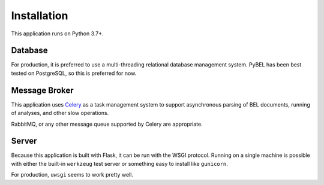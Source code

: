 Installation
============
This application runs on Python 3.7+.

Database
--------
For production, it is preferred to use a multi-threading relational database
management system. PyBEL has been best tested on PostgreSQL, so this is
preferred for now.

Message Broker
--------------
This application uses `Celery <https://pypi.python.org/pypi/celery>`_ as a
task management system to support asynchronous parsing of BEL documents,
running of analyses, and other slow operations.

RabbitMQ, or any other message queue supported by Celery are appropriate.

Server
------
Because this application is built with Flask, it can be run with the WSGI
protocol. Running on a single machine is possible with either the built-in
``werkzeug`` test server or something easy to install like ``gunicorn``.

For production, ``uwsgi`` seems to work pretty well.
